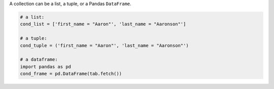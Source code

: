 
A collection can be a list, a tuple, or a Pandas ``DataFrame``.

.. code-block:: python

    # a list:
    cond_list = ['first_name = "Aaron"', 'last_name = "Aaronson"']

    # a tuple:
    cond_tuple = ('first_name = "Aaron"', 'last_name = "Aaronson"')

    # a dataframe:
    import pandas as pd
    cond_frame = pd.DataFrame(tab.fetch())
